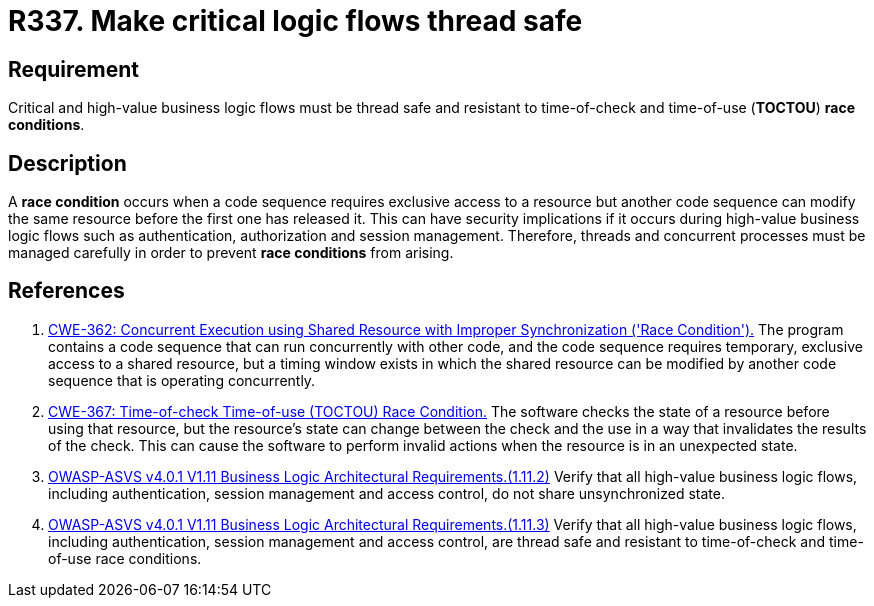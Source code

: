 :slug: rules/337/
:category: source
:description: This document contains the details of the security requirements related to the definition and management of source code in the organization. This requirement establishes the importance of safely managing threads to avoid race conditions, especially in critical logic flows.
:keywords: Thread, Safe, Race, Condition, ASVS, CWE
:rules: yes

= R337. Make critical logic flows thread safe

== Requirement

Critical and high-value business logic flows must be thread safe and resistant
to time-of-check and time-of-use (*TOCTOU*) **race conditions**.

== Description

A **race condition** occurs when a code sequence requires exclusive access to a
resource but another code sequence can modify the same resource before the
first one has released it.
This can have security implications if it occurs during high-value business
logic flows such as authentication, authorization and session management.
Therefore, threads and concurrent processes must be managed carefully in order
to prevent **race conditions** from arising.

== References

. [[r1]] link:https://cwe.mitre.org/data/definitions/362.html[CWE-362: Concurrent Execution using Shared Resource with
Improper Synchronization ('Race Condition').]
The program contains a code sequence that can run concurrently with other code,
and the code sequence requires temporary, exclusive access to a shared
resource,
but a timing window exists in which the shared resource can be modified by
another code sequence that is operating concurrently.

. [[r2]] link:https://cwe.mitre.org/data/definitions/362.html[CWE-367: Time-of-check Time-of-use (TOCTOU) Race Condition.]
The software checks the state of a resource before using that resource,
but the resource's state can change between the check and the use in a way that
invalidates the results of the check.
This can cause the software to perform invalid actions when the resource is in
an unexpected state. 

. [[r3]] link:https://owasp.org/www-project-application-security-verification-standard/[OWASP-ASVS v4.0.1
V1.11 Business Logic Architectural Requirements.(1.11.2)]
Verify that all high-value business logic flows,
including authentication, session management and access control,
do not share unsynchronized state.

. [[r4]] link:https://owasp.org/www-project-application-security-verification-standard/[OWASP-ASVS v4.0.1
V1.11 Business Logic Architectural Requirements.(1.11.3)]
Verify that all high-value business logic flows,
including authentication, session management and access control,
are thread safe and resistant to time-of-check and time-of-use race conditions.
